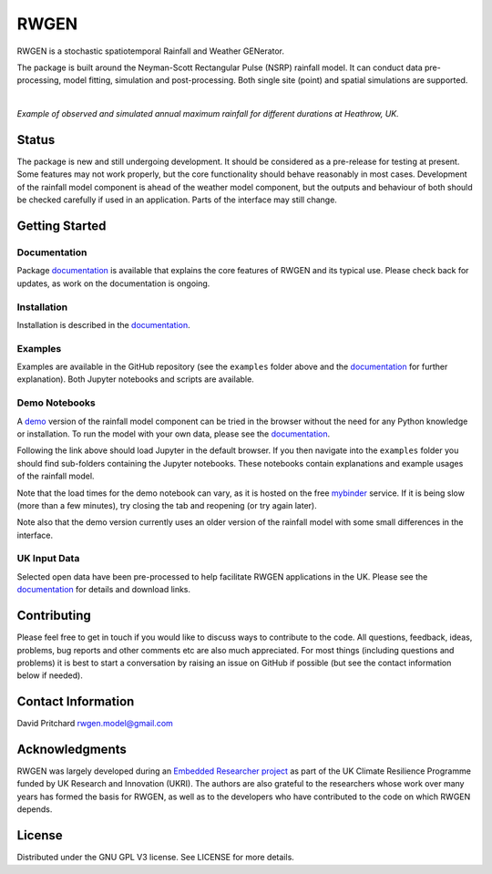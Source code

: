 RWGEN
=====

RWGEN is a stochastic spatiotemporal Rainfall and Weather GENerator.

The package is built around the Neyman-Scott Rectangular Pulse (NSRP) rainfall
model. It can conduct data pre-processing, model fitting, simulation and
post-processing. Both single site (point) and spatial simulations are
supported.

|

.. image:: ./docs/_static/amax_example.png
  :width: 600
  :align: center

*Example of observed and simulated annual maximum rainfall for different
durations at Heathrow, UK.*

Status
------

The package is new and still undergoing development. It should be considered
as a pre-release for testing at present. Some features may not work properly,
but the core functionality should behave reasonably in most cases. Development
of the rainfall model component is ahead of the weather model component, but
the outputs and behaviour of both should be checked carefully if used in an
application. Parts of the interface may still change.

Getting Started
---------------

Documentation
~~~~~~~~~~~~~

Package `documentation`_ is available that explains the core features of RWGEN
and its typical use. Please check back for updates, as work on the
documentation is ongoing.

.. _documentation: https://rwgen1.github.io/rwgen/html/index.html

Installation
~~~~~~~~~~~~

Installation is described in the `documentation`_.

Examples
~~~~~~~~

Examples are available in the GitHub repository (see the ``examples`` folder
above and the `documentation`_ for further explanation). Both Jupyter notebooks
and scripts are available.

Demo Notebooks
~~~~~~~~~~~~~~

A `demo`_ version of the rainfall model component can be tried in the browser
without the need for any Python knowledge or installation. To run the model
with your own data, please see the `documentation`_.

.. _demo: https://mybinder.org/v2/gh/davidpritchard1/rwgen-demo/HEAD

Following the link above should load Jupyter in the default browser. If you
then navigate into the ``examples`` folder you should find sub-folders
containing the Jupyter notebooks. These notebooks contain explanations and
example usages of the rainfall model.

Note that the load times for the demo notebook can vary, as it is hosted on the
free `mybinder`_ service. If it is being slow (more than a few minutes), try
closing the tab and reopening (or try again later).

.. _mybinder: https://mybinder.org/

Note also that the demo version currently uses an older version of the rainfall
model with some small differences in the interface.

UK Input Data
~~~~~~~~~~~~~

Selected open data have been pre-processed to help facilitate RWGEN
applications in the UK. Please see the `documentation`_ for details and
download links.

Contributing
------------

Please feel free to get in touch if you would like to discuss ways to
contribute to the code. All questions, feedback, ideas, problems, bug reports
and other comments etc are also much appreciated. For most things (including
questions and problems) it is best to start a conversation by raising an issue
on GitHub if possible (but see the contact information below if needed).

Contact Information
-------------------

David Pritchard
rwgen.model@gmail.com

Acknowledgments
---------------

RWGEN was largely developed during an `Embedded Researcher project`_ as part
of the UK Climate Resilience Programme funded by UK Research and Innovation
(UKRI). The authors are also grateful to the researchers whose work over many
years has formed the basis for RWGEN, as well as to the developers who have
contributed to the code on which RWGEN depends.

.. _Embedded Researcher project: https://www.ukclimateresilience.org/projects/facilitating-stochastic-simulation-for-uk-climate-resilience/

License
-------

Distributed under the GNU GPL V3 license. See LICENSE for more details.
